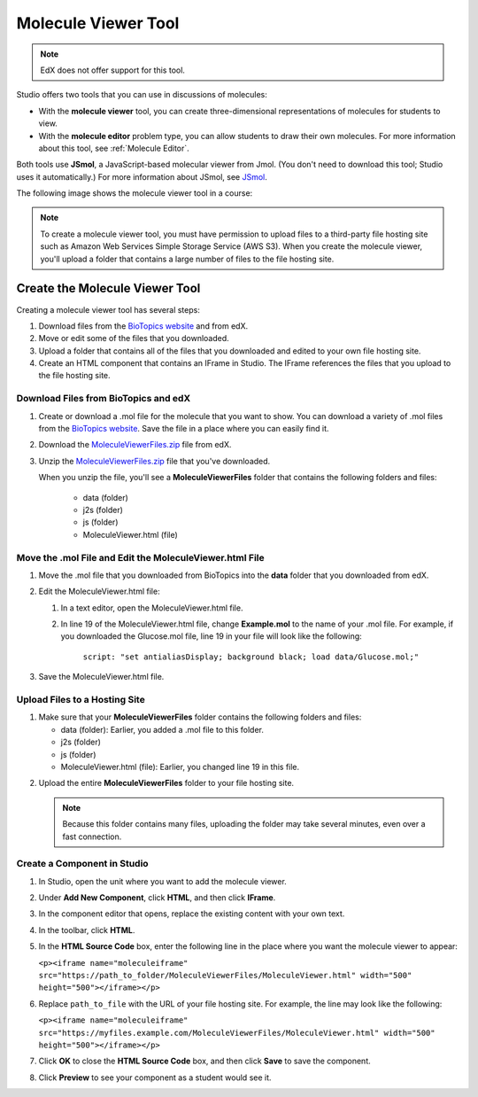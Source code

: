 .. _Molecule Viewer:

#######################
Molecule Viewer Tool
#######################

.. note:: EdX does not offer support for this tool.

Studio offers two tools that you can use in discussions of molecules:

* With the **molecule viewer** tool, you can create three-dimensional representations of molecules for students to view. 
* With the **molecule editor** problem type, you can allow students to draw their own molecules. For more information about this tool, see :ref:`Molecule Editor`.

Both tools use **JSmol**, a JavaScript-based molecular viewer from Jmol. (You don't need to download this tool; Studio uses it automatically.) For more information about JSmol, see `JSmol <http://sourceforge.net/projects/jsmol/>`_.

The following image shows the molecule viewer tool in a course:

.. image:: ../../../shared/building_and_running_chapters/Images/MoleculeViewer.png
   :width: 500
   :alt: Image of molecule viewer showing a molecule of Ciprofloxacin



.. note:: To create a molecule viewer tool, you must have permission to upload files to a third-party file hosting site such as Amazon Web Services Simple Storage Service (AWS S3). When you create the molecule viewer, you'll upload a folder that contains a large number of files to the file hosting site. 

.. _Create the Molecule Viewer:

*******************************
Create the Molecule Viewer Tool
*******************************

Creating a molecule viewer tool has several steps:

#. Download files from the `BioTopics website <http://www.biotopics.co.uk/jsmol/molecules>`_ and from edX.
#. Move or edit some of the files that you downloaded.
#. Upload a folder that contains all of the files that you downloaded and edited to your own file hosting site.
#. Create an HTML component that contains an IFrame in Studio. The IFrame references the files that you upload to the file hosting site.

================================================
Download Files from BioTopics and edX
================================================

#. Create or download a .mol file for the molecule that you want to show. You can download a variety of .mol files from the `BioTopics website <http://www.biotopics.co.uk/jsmol/molecules>`_. Save the file in a place where you can easily find it.
#. Download the `MoleculeViewerFiles.zip <http://files.edx.org/MoleculeViewerFiles.zip>`_ file from edX.
#. Unzip the `MoleculeViewerFiles.zip <http://files.edx.org/MoleculeViewerFiles.zip>`_ file that you've downloaded.

   When you unzip the file, you'll see a **MoleculeViewerFiles** folder that contains the following folders and files:

    * data (folder)
    * j2s (folder)
    * js (folder)
    * MoleculeViewer.html (file)

================================================================
Move the .mol File and Edit the MoleculeViewer.html File
================================================================

#. Move the .mol file that you downloaded from BioTopics into the **data** folder that you downloaded from edX.
#. Edit the MoleculeViewer.html file:

   #. In a text editor, open the MoleculeViewer.html file.
   #. In line 19 of the MoleculeViewer.html file, change **Example.mol** to the name of your .mol file. For example, if you downloaded the Glucose.mol file, line 19 in your file will look like the following:

   		``script: "set antialiasDisplay; background black; load data/Glucose.mol;"``

3. Save the MoleculeViewer.html file.

================================
Upload Files to a Hosting Site
================================

#. Make sure that your **MoleculeViewerFiles** folder contains the following folders and files:

   * data (folder): Earlier, you added a .mol file to this folder.
   * j2s (folder)
   * js (folder)
   * MoleculeViewer.html (file): Earlier, you changed line 19 in this file.

2. Upload the entire **MoleculeViewerFiles** folder to your file hosting site. 

   .. note:: Because this folder contains many files, uploading the folder may take several minutes, even over a fast connection.

===============================
Create a Component in Studio
===============================

#. In Studio, open the unit where you want to add the molecule viewer.
#. Under **Add New Component**, click **HTML**, and then click **IFrame**.
#. In the component editor that opens, replace the existing content with your own text.
#. In the toolbar, click **HTML**.
#. In the **HTML Source Code** box, enter the following line in the place where you want the molecule viewer to appear:

   ``<p><iframe name="moleculeiframe" src="https://path_to_folder/MoleculeViewerFiles/MoleculeViewer.html" width="500" height="500"></iframe></p>``

6. Replace ``path_to_file`` with the URL of your file hosting site. For example, the line may look like the following:

   ``<p><iframe name="moleculeiframe" src="https://myfiles.example.com/MoleculeViewerFiles/MoleculeViewer.html" width="500" height="500"></iframe></p>``

7. Click **OK** to close the **HTML Source Code** box, and then click **Save** to save the component.
#. Click **Preview** to see your component as a student would see it.